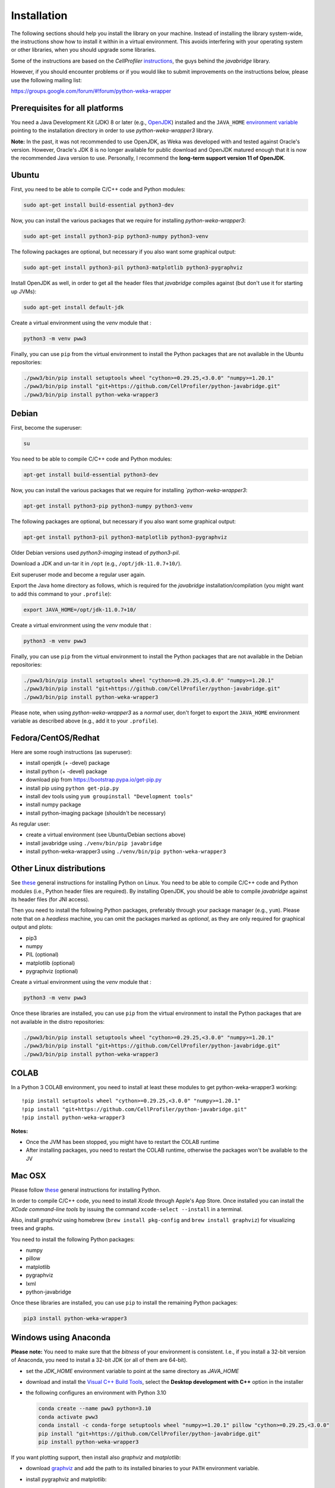 Installation
============

The following sections should help you install the library on your machine. Instead of installing the
library system-wide, the instructions show how to install it within in a virtual environment. This avoids
interfering with your operating system or other libraries, when you should upgrade some libraries.

Some of the instructions are based on the *CellProfiler*
`instructions <https://github.com/CellProfiler/python-javabridge/blob/master/docs/installation.rst>`__, the guys
behind the *javabridge* library.

However, if you should encounter problems or if you would like to submit improvements
on the instructions below, please use the following mailing list:

https://groups.google.com/forum/#!forum/python-weka-wrapper


Prerequisites for all platforms
-------------------------------

You need a Java Development Kit (JDK) 8 or later (e.g., `OpenJDK <https://adoptium.net//>`__) installed and
the ``JAVA_HOME`` `environment variable
<http://docs.oracle.com/cd/E19182-01/820-7851/inst_cli_jdk_javahome_t/index.html>`__
pointing to the installation directory in order to use *python-weka-wrapper3*
library.

**Note:** In the past, it was not recommended to use OpenJDK, as Weka was developed with and tested against Oracle's
version. However, Oracle's JDK 8 is no longer available for public download and OpenJDK matured enough that it is now the
recommended Java version to use. Personally, I recommend the **long-term support version 11 of OpenJDK**.


Ubuntu
------

First, you need to be able to compile C/C++ code and Python modules:

.. code-block:: bash

   sudo apt-get install build-essential python3-dev

Now, you can install the various packages that we require for installing
*python-weka-wrapper3*:

.. code-block:: bash

   sudo apt-get install python3-pip python3-numpy python3-venv

The following packages are optional, but necessary if you also want some
graphical output:

.. code-block:: bash

   sudo apt-get install python3-pil python3-matplotlib python3-pygraphviz

Install OpenJDK as well, in order to get all the header files that *javabridge*
compiles against (but don't use it for starting up JVMs):

.. code-block:: bash

   sudo apt-get install default-jdk

Create a virtual environment using the *venv* module that :

.. code-block:: bash

   python3 -m venv pww3


Finally, you can use ``pip`` from the virtual environment to install the Python packages that are not
available in the Ubuntu repositories:

.. code-block:: bash

   ./pww3/bin/pip install setuptools wheel "cython>=0.29.25,<3.0.0" "numpy>=1.20.1"
   ./pww3/bin/pip install "git+https://github.com/CellProfiler/python-javabridge.git"
   ./pww3/bin/pip install python-weka-wrapper3


Debian
------

First, become the superuser:

.. code-block:: bash

   su

You need to be able to compile C/C++ code and Python modules:

.. code-block:: bash

   apt-get install build-essential python3-dev

Now, you can install the various packages that we require for installing
*`python-weka-wrapper3*:

.. code-block:: bash

   apt-get install python3-pip python3-numpy python3-venv

The following packages are optional, but necessary if you also want some
graphical output:

.. code-block:: bash

   apt-get install python3-pil python3-matplotlib python3-pygraphviz

Older Debian versions used `python3-imaging` instead of `python3-pil`.

Download a JDK and un-tar it in ``/opt`` (e.g., ``/opt/jdk-11.0.7+10/``).

Exit superuser mode and become a regular user again.

Export the Java home directory as follows, which is required for the *javabridge*
installation/compilation (you might want to add this command to your ``.profile``):

.. code-block:: bash

   export JAVA_HOME=/opt/jdk-11.0.7+10/

Create a virtual environment using the *venv* module that :

.. code-block:: bash

   python3 -m venv pww3

Finally, you can use ``pip`` from the virtual environment to install the Python packages that are not
available in the Debian repositories:

.. code-block:: bash

   ./pww3/bin/pip install setuptools wheel "cython>=0.29.25,<3.0.0" "numpy>=1.20.1"
   ./pww3/bin/pip install "git+https://github.com/CellProfiler/python-javabridge.git"
   ./pww3/bin/pip install python-weka-wrapper3

Please note, when using *python-weka-wrapper3* as a *normal* user, don't forget
to export the ``JAVA_HOME`` environment variable as described above (e.g., add it
to your ``.profile``).


Fedora/CentOS/Redhat
--------------------

Here are some rough instructions (as superuser):

* install openjdk (+ -devel) package
* install python (+ -devel) package
* download pip from https://bootstrap.pypa.io/get-pip.py
* install pip using ``python get-pip.py``
* install dev tools using ``yum groupinstall "Development tools"``
* install numpy package
* install python-imaging package (shouldn't be necessary)

As regular user:

* create a virtual environment (see Ubuntu/Debian sections above)
* install javabridge using ``./venv/bin/pip javabridge``
* install python-weka-wrapper3 using ``./venv/bin/pip python-weka-wrapper3``


Other Linux distributions
-------------------------

See `these <http://docs.python-guide.org/en/latest/starting/install/linux/>`__
general instructions for installing Python on Linux. You need to be able to
compile C/C++ code and Python modules (i.e., Python header files are required).
By installing OpenJDK, you should be able to compile *javabridge* against its
header files (for JNI access).

Then you need to install the following Python packages, preferably through your
package manager (e.g., ``yum``).  Please note that on a *headless* machine, you
can omit the packages marked as *optional*, as they are only required for
graphical output and plots:

* pip3
* numpy
* PIL (optional)
* matplotlib (optional)
* pygraphviz (optional)

Create a virtual environment using the *venv* module that :

.. code-block:: bash

   python3 -m venv pww3

Once these libraries are installed, you can use ``pip`` from the virtual environment to install the Python
packages that are not available in the distro repositories:

.. code-block:: bash

   ./pww3/bin/pip install setuptools wheel "cython>=0.29.25,<3.0.0" "numpy>=1.20.1"
   ./pww3/bin/pip install "git+https://github.com/CellProfiler/python-javabridge.git"
   ./pww3/bin/pip install python-weka-wrapper3


COLAB
-----

In a Python 3 COLAB environment, you need to install at least these modules to get python-weka-wrapper3 working:

::

   !pip install setuptools wheel "cython>=0.29.25,<3.0.0" "numpy>=1.20.1"
   !pip install "git+https://github.com/CellProfiler/python-javabridge.git"
   !pip install python-weka-wrapper3

**Notes:**

* Once the JVM has been stopped, you might have to restart the COLAB runtime
* After installing packages, you need to restart the COLAB runtime, otherwise the packages won't be available to the JV


Mac OSX
-------

Please follow `these <http://docs.python-guide.org/en/latest/starting/install/osx/>`__
general instructions for installing Python.

In order to compile C/C++ code, you need to install *Xcode* through Apple's App
Store. Once installed you can install the *XCode command-line tools* by issuing
the command ``xcode-select --install`` in a terminal.

Also, install *graphviz* using homebrew (``brew install pkg-config`` and 
``brew install graphviz``) for visualizing trees and graphs.

You need to install the following Python packages:

* numpy
* pillow
* matplotlib
* pygraphviz
* lxml
* python-javabridge

Once these libraries are installed, you can use ``pip`` to install the remaining
Python packages:

.. code-block:: bash

   pip3 install python-weka-wrapper3


Windows using Anaconda
----------------------

**Please note:** You need to make sure that the *bitness* of your environment
is consistent.  I.e., if you install a 32-bit version of Anaconda, you need to
install a 32-bit JDK (or all of them are 64-bit).

* set the `JDK_HOME` environment variable to point at the same directory as `JAVA_HOME`
* download and install the `Visual C++ Build Tools <https://visualstudio.microsoft.com/visual-cpp-build-tools/>`__,
  select the **Desktop development with C++** option in the installer
* the following configures an environment with Python 3.10

  .. code-block:: doscon

     conda create --name pww3 python=3.10
     conda activate pww3
     conda install -c conda-forge setuptools wheel "numpy>=1.20.1" pillow "cython>=0.29.25,<3.0.0"
     pip install "git+https://github.com/CellProfiler/python-javabridge.git"
     pip install python-weka-wrapper3

If you want plotting support, then install also *graphviz* and *matplotlib*:

* download `graphviz <https://graphviz.org/download/#windows>`__
  and add the path to its installed binaries to your ``PATH`` environment variable.
* install pygraphviz and matplotlib:

  .. code-block:: doscon

     conda install -c conda-forge pygraphviz
     conda install -c conda-forge matplotlib


Windows
-------

**Please note:** You need to make sure that the *bitness* of your environment
is consistent.  I.e., if you install a 32-bit version of Python, you need to
install a 32-bit JDK and 32-bit numpy (or all of them are 64-bit).

Perform the following steps:

* set the `JDK_HOME` environment variable to point at the same directory as `JAVA_HOME`
* download and install the `Visual C++ Build Tools <https://visualstudio.microsoft.com/visual-cpp-build-tools/>`__,
  select the **Desktop development with C++** option in the installer
* install `Python <http://www.python.org/downloads>`__, make sure you check *Add python.exe to path* during the installation
* add the Python scripts directory to your ``PATH`` environment variable, e.g., ``C:\\Python310\\Scripts``
* install ``pip`` with these steps:

 * download from `here <https://bootstrap.pypa.io/get-pip.py>`__
 * install using ``python get-pip.py``

* install pww3:

.. code-block:: bash

   pip install setuptools wheel "cython>=0.29.25,<3.0.0" "numpy>=1.20.1"
   pip install "git+https://github.com/CellProfiler/python-javabridge.git"
   pip install python-weka-wrapper3

If you want to use the plotting functionality, you need to install *graphviz* and *matplotlib* as well:

* download `graphviz <https://graphviz.org/download/#windows>`__
  and add the path to its installed binaries to your ``PATH`` environment variable.

.. code-block:: bash

   pip install matplotlib pygraphviz pillow lxml


From source
-----------

You have two options for installing the library from source, either through a release
archive or using the *bleeding edge* source code that is available through the 
Github repository.


Release archive
+++++++++++++++

Go to the `releases <https://github.com/fracpete/python-weka-wrapper3/releases>`__ 
page on Github and download the *Source code* archive (zip or tar.gz) of the 
release that you want to install. After the download finishes, decompress the
archive. Open a terminal/command prompt and execute the following command
from within the directory with the `setup.py` file:

.. code-block:: bash

   ./venv/bin/python setup.py install

Check out the section on *virtualenv* as well, if you would rather install it
in a *disposable* location.


Github
++++++

You can install python-weka-wrapper3 directly from its Github repository with `pip`
as follows (e.g., to get the latest fixes/features):

.. code-block:: bash

   ./venv/bin/pip install git+https://github.com/fracpete/python-weka-wrapper3.git


Alternatively, you can clone the repository separately and install it from there.

First, clone the Github repository as follows:

.. code-block:: bash

   git clone https://github.com/fracpete/python-weka-wrapper3.git

Second, change into the newly created directory and install the library using the
following command (adjusting the path to your virtual environment):

.. code-block:: bash

   ./venv/bin/python setup.py install
